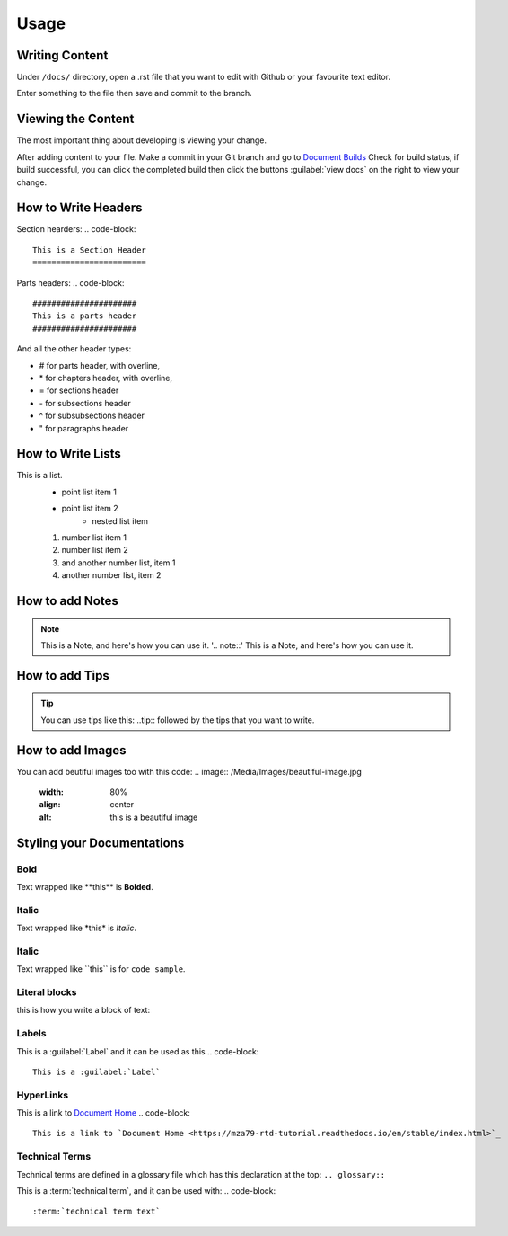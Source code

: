 Usage
=====

Writing Content
---------------
Under ``/docs/`` directory, open a .rst file that you want to edit
with Github or your favourite text editor. 

Enter something to the file then save and commit to the branch.

Viewing the Content
-------------------
The most important thing about developing is viewing your change.

After adding content to your file. Make a commit in your Git branch 
and go to `Document Builds <https://readthedocs.org/projects/mza79-rtd-tutorial/builds/>`_
Check for build status, if build successful, you can click the completed
build then click the buttons :guilabel:`view docs` on the right to view your change.

How to Write Headers
--------------------

Section hearders:
.. code-block::

   This is a Section Header
   ========================

Parts headers:
.. code-block::

   ######################
   This is a parts header
   ######################

And all the other header types:

* # for parts header, with overline, 
* \* for chapters header, with overline, 
* = for sections header
* \- for subsections header
* ^ for subsubsections header
* " for paragraphs header


How to Write Lists
------------------
This is a list.
   * point list item 1
   * point list item 2
      * nested list item
   1. number list item 1
   2. number list item 2
   #. and another number list, item 1
   #. another number list, item 2

.. code-block::
   This is a list.
      * point list item 1
      * point list item 2
         * nested list item
      1. number list item 1
      2. number list item 2
      #. and another number list, item 1
      #. another number list, item 2

How to add Notes
----------------
.. note::
   This is a Note, and here's how you can use it.
   '.. note::'
   This is a Note, and here's how you can use it.

How to add Tips
---------------
.. tip::
   You can use tips like this\: ..tip:: followed by the tips that you want to write.

How to add Images
-----------------
You can add beutiful images too with this code:
.. image:: /Media/Images/beautiful-image.jpg
   :width: 80%
   :align: center
   :alt: this is a beautiful image

.. code-block:: 
   '.. image:: /Media/Images/beautiful-image.jpg'
      :width: 80%
      :align: center
      :alt: this is a beautiful image

Styling your Documentations
---------------------

Bold
^^^^
Text wrapped like \*\*this\*\* is **Bolded**.

Italic
^^^^^^
Text wrapped like \*this\* is *Italic*.

Italic
^^^^^^
Text wrapped like \`\`this\`\` is for ``code sample``.

Literal blocks
^^^^^^^^^^^^^^
this is how you write a block of text: 

.. code-block::
   .. code-block::
   This is a block of text

Labels
^^^^^^
This is a :guilabel:`Label` and it can be used as this
.. code-block:: 
   This is a :guilabel:`Label`

HyperLinks
^^^^^^^^^^
This is a link to `Document Home <https://mza79-rtd-tutorial.readthedocs.io/en/stable/index.html>`_
.. code-block::
   This is a link to `Document Home <https://mza79-rtd-tutorial.readthedocs.io/en/stable/index.html>`_

Technical Terms
^^^^^^^^^^^^^^^
Technical terms are defined in a glossary file which has this declaration at the top:
``.. glossary::``

This is a :term:`technical term`, and it can be used with:
.. code-block::
   :term:`technical term text`

